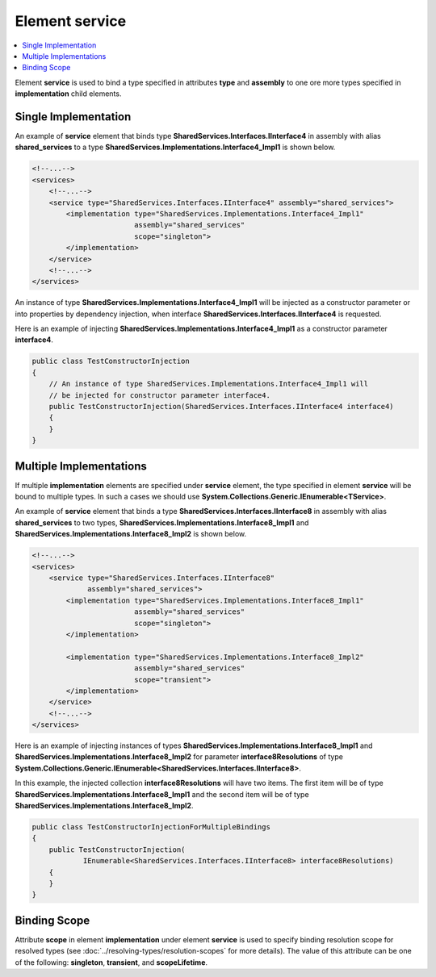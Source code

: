 ===================
Element **service**
===================

.. contents::
  :local:
  :depth: 2

Element **service** is used to bind a type specified in attributes **type** and **assembly** to one ore more types specified in **implementation** child elements.

Single Implementation
=====================

An example of **service** element that binds type **SharedServices.Interfaces.IInterface4** in assembly with alias **shared_services** to a type **SharedServices.Implementations.Interface4_Impl1** is shown below.

.. code-block:: xml

    <!--...-->
    <services>
        <!--...-->
        <service type="SharedServices.Interfaces.IInterface4" assembly="shared_services">
            <implementation type="SharedServices.Implementations.Interface4_Impl1"
                            assembly="shared_services"
                            scope="singleton">
            </implementation>
        </service>
        <!--...-->
    </services>

An instance of type **SharedServices.Implementations.Interface4_Impl1** will be injected as a constructor parameter or into properties by dependency injection, when interface **SharedServices.Interfaces.IInterface4** is requested.

Here is an example of injecting **SharedServices.Implementations.Interface4_Impl1** as a constructor parameter **interface4**.

.. code-block:: csharp

    public class TestConstructorInjection
    {
        // An instance of type SharedServices.Implementations.Interface4_Impl1 will
        // be injected for constructor parameter interface4.
        public TestConstructorInjection(SharedServices.Interfaces.IInterface4 interface4)
        {
        }
    }

Multiple Implementations
========================

If multiple **implementation** elements are specified under **service** element, the type specified in element **service** will be bound to multiple types.
In such a cases we should use **System.Collections.Generic.IEnumerable<TService>**.

An example of **service** element that binds a type **SharedServices.Interfaces.IInterface8** in assembly with alias **shared_services** to two types, **SharedServices.Implementations.Interface8_Impl1** and **SharedServices.Implementations.Interface8_Impl2** is shown below.

.. code-block:: xml

    <!--...-->
    <services>
        <service type="SharedServices.Interfaces.IInterface8"
                 assembly="shared_services">
            <implementation type="SharedServices.Implementations.Interface8_Impl1"
                            assembly="shared_services"
                            scope="singleton">
            </implementation>

            <implementation type="SharedServices.Implementations.Interface8_Impl2"
                            assembly="shared_services"
                            scope="transient">
            </implementation>
        </service>
        <!--...-->
    </services>

Here is an example of injecting instances of types **SharedServices.Implementations.Interface8_Impl1** and **SharedServices.Implementations.Interface8_Impl2** for parameter **interface8Resolutions** of type **System.Collections.Generic.IEnumerable<SharedServices.Interfaces.IInterface8>**.

In this example, the injected collection **interface8Resolutions** will have two items. The first item will be of type **SharedServices.Implementations.Interface8_Impl1** and the second item will be of type **SharedServices.Implementations.Interface8_Impl2**.

.. code-block:: csharp

    public class TestConstructorInjectionForMultipleBindings
    {
        public TestConstructorInjection(
                IEnumerable<SharedServices.Interfaces.IInterface8> interface8Resolutions)
        {
        }
    }

Binding Scope
=============

Attribute **scope** in element **implementation** under element **service** is used to specify binding resolution scope for resolved types (see :doc:`../resolving-types/resolution-scopes` for more details).
The value of this attribute can be one of the following: **singleton**, **transient**, and **scopeLifetime**.